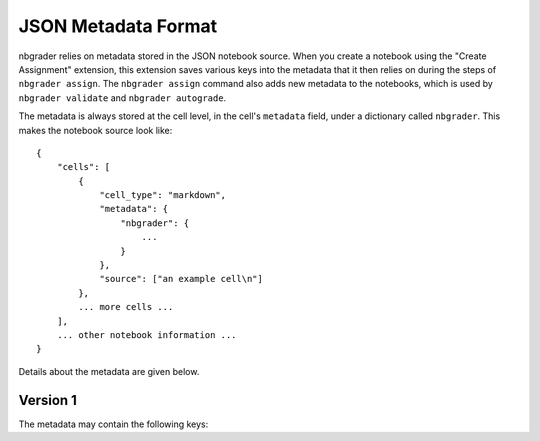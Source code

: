 JSON Metadata Format
====================

nbgrader relies on metadata stored in the JSON notebook source. When you create
a notebook using the "Create Assignment" extension, this extension saves
various keys into the metadata that it then relies on during the steps of
``nbgrader assign``. The ``nbgrader assign`` command also adds new metadata to
the notebooks, which is used by ``nbgrader validate`` and ``nbgrader
autograde``.

The metadata is always stored at the cell level, in the cell's ``metadata`` field, under a dictionary called ``nbgrader``. This makes the notebook source look like::

    {
        "cells": [
            {
                "cell_type": "markdown",
                "metadata": {
                    "nbgrader": {
                        ...
                    }
                },
                "source": ["an example cell\n"]
            },
            ... more cells ...
        ],
        ... other notebook information ...
    }

Details about the metadata are given below.

Version 1
---------

The metadata may contain the following keys:

.. data:: schema_version

    The version of the metadata schema. Defaults to 1.

.. data:: grade

    Added by the "Create Assignment" extension.

    Whether the cell should be graded (which essentially means whether it
    gets a point value). This should be true for manually graded answer
    cells and for autograder test cells.

.. data:: solution

    Added by the "Create Assignment" extension.

    Whether the cell is a solution cell (which essentially means whether
    students should put their answers in it or not). This should be true
    for manually graded answer cells and autograded answer cells.

.. data:: locked

    Added by the "Create Assignment" extension.

    Whether nbgrader should prevent the cell from being edited. This should
    be true for autograder test cells and any other cells that are marked
    as locked/read-only in the create assignment interface.

.. data:: grade_id

    Added by the "Create Assignment" extension.

    This is the nbgrader cell id so that nbgrader can track its contents,
    outputs, etc.

.. data:: points

    Added by the "Create Assignment" extension.

    This is the number of points that a cell is worth. It should only be
    set if ``grade`` is also set to true. The number of points must be greater
    than or equal to zero.

.. data:: checksum

    Added by ``nbgrader assign``.

    This is the checksum of the cell's contents that can then be used by
    ``nbgrader validate`` and ``nbgrader autograde`` to determine whether
    the student has edited the cell.
